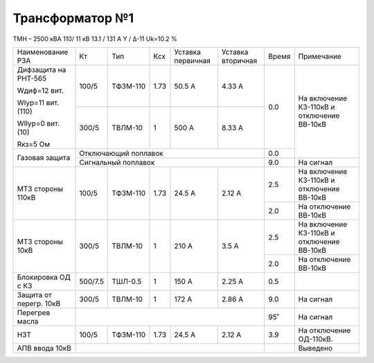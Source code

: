 Трансформатор №1
~~~~~~~~~~~~~~~~

ТМН – 2500 кВА  110/ 11 кВ
13.1 / 131 А   Y / Δ-11 Uk=10.2 %

+----------------------+---------+--------+-----+---------+---------+-----+------------------------+
|Наименование РЗА      | Кт      | Тип    |Ксх  |Уставка  |Уставка  |Время|Примечание              |
|                      |         |        |     |первичная|вторичная|     |                        |
+----------------------+---------+--------+-----+---------+---------+-----+------------------------+
| Дифзащита на РНТ-565 | 100/5   |ТФЗМ-110| 1.73| 50.5 А  | 4.33 А  | 0.0 |На включение КЗ-110кВ и |
|                      |         |        |     |         |         |     |отключение ВВ-10кВ      |
| Wдиф=12 вит.         +---------+--------+-----+---------+---------+     |                        |
|                      | 300/5   |ТВЛМ-10 |  1  | 500 А   | 8.33 А  |     |                        |
| WIур=11 вит.(110)    |         |        |     |         |         |     |                        |
|                      |         |        |     |         |         |     |                        |
| WIIур=0 вит.(10)     |         |        |     |         |         |     |                        |
|                      |         |        |     |         |         |     |                        |
| Rкз=5 Ом             |         |        |     |         |         |     |                        |
+----------------------+---------+--------+-----+---------+---------+-----+                        |
| Газовая защита       | Отключающий поплавок                       | 0.0 |                        |
|                      +--------------------------------------------+-----+------------------------+
|                      | Сигнальный  поплавок                       | 9.0 | На сигнал              |
+----------------------+---------+--------+-----+---------+---------+-----+------------------------+
| МТЗ стороны 110кВ    | 100/5   |ТФЗМ-110| 1.73| 24.5 А  | 2.12 А  | 2.5 |На включение КЗ-110кВ и |
|                      |         |        |     |         |         |     |отключение ВВ-10кВ      |
|                      |         |        |     |         |         +-----+------------------------+
|                      |         |        |     |         |         | 2.0 |На отключение ВВ-10кВ   |
+----------------------+---------+--------+-----+---------+---------+-----+------------------------+
|МТЗ стороны 10кВ      | 300/5   |ТВЛМ-10 |  1  | 210 А   | 3.5 А   | 2.5 |На включение КЗ-110кВ и |
|                      |         |        |     |         |         |     |отключение ВВ-10кВ      |
|                      |         |        |     |         |         +-----+------------------------+
|                      |         |        |     |         |         | 2.0 |На отключение ВВ-10кВ   |
+----------------------+---------+--------+-----+---------+---------+-----+------------------------+
|Блокировка ОД с КЗ    |500/7.5  |ТШЛ-0.5 | 1   | 150 А   | 2.25 А  | 0.5 |                        |
+----------------------+---------+--------+-----+---------+---------+-----+------------------------+
|Защита от перегр. 10кВ| 300/5   |ТВЛМ-10 |  1  | 172 А   | 2.86 А  | 9.0 | На сигнал              |
+----------------------+---------+--------+-----+---------+---------+-----+------------------------+
|Перегрев масла        |                                            | 95˚ | На сигнал              |
+----------------------+---------+--------+-----+---------+---------+-----+------------------------+
|НЗТ                   |100/5    |ТФЗМ-110| 1.73| 24.5 А  | 2.12 А  | 3.9 |На отключение ОД-110кВ. |
+----------------------+---------+--------+-----+---------+---------+-----+------------------------+
|АПВ ввода 10кВ        |                                            |     |Выведено                |
+----------------------+--------------------------------------------+-----+------------------------+